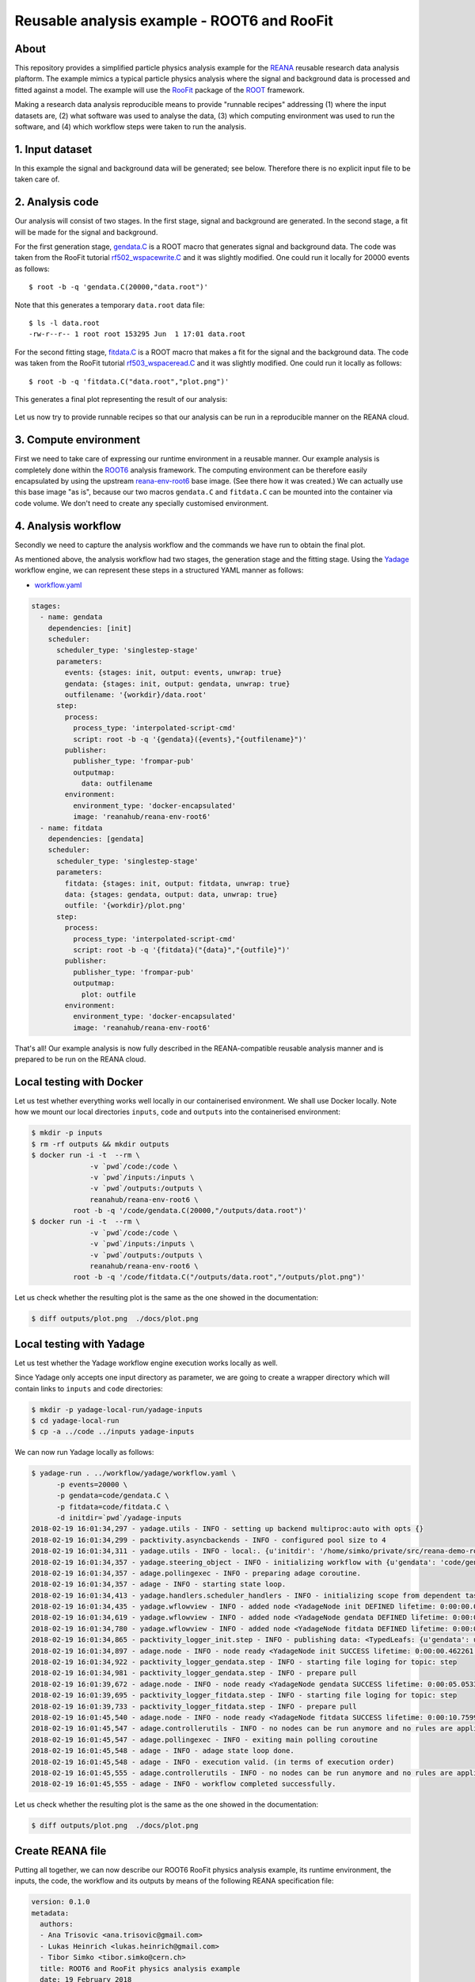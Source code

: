 ==============================================
 Reusable analysis example - ROOT6 and RooFit
==============================================

.. image:: https://img.shields.io/travis/reanahub/reana-demo-root6-roofit.svg
   :target: https://travis-ci.org/reanahub/reana-demo-root6-roofit

.. image:: https://badges.gitter.im/Join%20Chat.svg
   :target: https://gitter.im/reanahub/reana?utm_source=badge&utm_medium=badge&utm_campaign=pr-badge

.. image:: https://img.shields.io/github/license/reanahub/reana-demo-root6-roofit.svg
   :target: https://github.com/reanahub/reana-demo-root6-roofit/blob/master/COPYING

About
=====

This repository provides a simplified particle physics analysis example for the
`REANA <http://reanahub.io/>`_ reusable research data analysis plaftorm. The
example mimics a typical particle physics analysis where the signal and
background data is processed and fitted against a model. The example will use
the `RooFit <https://root.cern.ch/roofit>`_ package of the `ROOT
<https://root.cern.ch/>`_ framework.

Making a research data analysis reproducible means to provide "runnable recipes"
addressing (1) where the input datasets are, (2) what software was used to
analyse the data, (3) which computing environment was used to run the software,
and (4) which workflow steps were taken to run the analysis.

1. Input dataset
================

In this example the signal and background data will be generated; see below.
Therefore there is no explicit input file to be taken care of.

2. Analysis code
================

Our analysis will consist of two stages. In the first stage, signal and
background are generated. In the second stage, a fit will be made for the signal
and background.

For the first generation stage, `gendata.C <gendata.C>`_ is a ROOT macro that
generates signal and background data. The code was taken from the RooFit
tutorial `rf502_wspacewrite.C
<https://root.cern.ch/root/html/tutorials/roofit/rf502_wspacewrite.C.html>`_ and
it was slightly modified. One could run it locally for 20000 events as follows::

  $ root -b -q 'gendata.C(20000,"data.root")'

Note that this generates a temporary ``data.root`` data file::

  $ ls -l data.root
  -rw-r--r-- 1 root root 153295 Jun  1 17:01 data.root

For the second fitting stage, `fitdata.C <fitdata.C>`_ is a ROOT macro that
makes a fit for the signal and the background data. The code was taken from the
RooFit tutorial `rf503_wspaceread.C
<https://root.cern.ch/root/html/tutorials/roofit/rf503_wspaceread.C.html>`_ and
it was slightly modified. One could run it locally as follows::

  $ root -b -q 'fitdata.C("data.root","plot.png")'

This generates a final plot representing the result of our analysis:

.. figure:: https://raw.githubusercontent.com/reanahub/reana-demo-root6-roofit/master/docs/plot.png
   :alt: plot.png
   :align: center

Let us now try to provide runnable recipes so that our analysis can be run in a
reproducible manner on the REANA cloud.

3. Compute environment
======================

First we need to take care of expressing our runtime environment in a reusable
manner. Our example analysis is completely done within the `ROOT6
<https://root.cern.ch/>`_ analysis framework. The computing environment can be
therefore easily encapsulated by using the upstream `reana-env-root6
<https://github.com/reanahub/reana-env-root6>`_ base image. (See there how it
was created.) We can actually use this base image "as is", because our two
macros ``gendata.C`` and ``fitdata.C`` can be mounted into the container via
code volume. We don't need to create any specially customised environment.

4. Analysis workflow
====================

Secondly we need to capture the analysis workflow and the commands we have run
to obtain the final plot.

As mentioned above, the analysis workflow had two stages, the generation stage
and the fitting stage. Using the `Yadage <https://github.com/diana-hep/yadage>`_
workflow engine, we can represent these steps in a structured YAML manner as
follows:

- `workflow.yaml <workflow/yadage/workflow.yaml>`_

.. code-block:: yaml

    stages:
      - name: gendata
        dependencies: [init]
        scheduler:
          scheduler_type: 'singlestep-stage'
          parameters:
            events: {stages: init, output: events, unwrap: true}
            gendata: {stages: init, output: gendata, unwrap: true}
            outfilename: '{workdir}/data.root'
          step:
            process:
              process_type: 'interpolated-script-cmd'
              script: root -b -q '{gendata}({events},"{outfilename}")'
            publisher:
              publisher_type: 'frompar-pub'
              outputmap:
                data: outfilename
            environment:
              environment_type: 'docker-encapsulated'
              image: 'reanahub/reana-env-root6'
      - name: fitdata
        dependencies: [gendata]
        scheduler:
          scheduler_type: 'singlestep-stage'
          parameters:
            fitdata: {stages: init, output: fitdata, unwrap: true}
            data: {stages: gendata, output: data, unwrap: true}
            outfile: '{workdir}/plot.png'
          step:
            process:
              process_type: 'interpolated-script-cmd'
              script: root -b -q '{fitdata}("{data}","{outfile}")'
            publisher:
              publisher_type: 'frompar-pub'
              outputmap:
                plot: outfile
            environment:
              environment_type: 'docker-encapsulated'
              image: 'reanahub/reana-env-root6'

That's all! Our example analysis is now fully described in the REANA-compatible
reusable analysis manner and is prepared to be run on the REANA cloud.

Local testing with Docker
=========================

Let us test whether everything works well locally in our containerised
environment. We shall use Docker locally. Note how we mount our local
directories ``inputs``, ``code`` and ``outputs`` into the containerised
environment:

.. code-block:: console

    $ mkdir -p inputs
    $ rm -rf outputs && mkdir outputs
    $ docker run -i -t  --rm \
                  -v `pwd`/code:/code \
                  -v `pwd`/inputs:/inputs \
                  -v `pwd`/outputs:/outputs \
                  reanahub/reana-env-root6 \
              root -b -q '/code/gendata.C(20000,"/outputs/data.root")'
    $ docker run -i -t  --rm \
                  -v `pwd`/code:/code \
                  -v `pwd`/inputs:/inputs \
                  -v `pwd`/outputs:/outputs \
                  reanahub/reana-env-root6 \
              root -b -q '/code/fitdata.C("/outputs/data.root","/outputs/plot.png")'

Let us check whether the resulting plot is the same as the one showed in the
documentation:

.. code-block:: console

    $ diff outputs/plot.png  ./docs/plot.png

Local testing with Yadage
=========================

Let us test whether the Yadage workflow engine execution works locally as well.

Since Yadage only accepts one input directory as parameter, we are going to
create a wrapper directory which will contain links to ``inputs`` and ``code``
directories:

.. code-block:: console

    $ mkdir -p yadage-local-run/yadage-inputs
    $ cd yadage-local-run
    $ cp -a ../code ../inputs yadage-inputs

We can now run Yadage locally as follows:

.. code-block:: console

    $ yadage-run . ../workflow/yadage/workflow.yaml \
          -p events=20000 \
          -p gendata=code/gendata.C \
          -p fitdata=code/fitdata.C \
          -d initdir=`pwd`/yadage-inputs
    2018-02-19 16:01:34,297 - yadage.utils - INFO - setting up backend multiproc:auto with opts {}
    2018-02-19 16:01:34,299 - packtivity.asyncbackends - INFO - configured pool size to 4
    2018-02-19 16:01:34,311 - yadage.utils - INFO - local:. {u'initdir': '/home/simko/private/src/reana-demo-root6-roofit/yadage-local-run/yadage-inputs'}
    2018-02-19 16:01:34,357 - yadage.steering_object - INFO - initializing workflow with {u'gendata': 'code/gendata.C', u'fitdata': 'code/fitdata.C', u'events': 20000}
    2018-02-19 16:01:34,357 - adage.pollingexec - INFO - preparing adage coroutine.
    2018-02-19 16:01:34,357 - adage - INFO - starting state loop.
    2018-02-19 16:01:34,413 - yadage.handlers.scheduler_handlers - INFO - initializing scope from dependent tasks
    2018-02-19 16:01:34,435 - yadage.wflowview - INFO - added node <YadageNode init DEFINED lifetime: 0:00:00.000253  runtime: None (id: 23855c9fe3d01cc568e891af020be486cb0eac17) has result: True>
    2018-02-19 16:01:34,619 - yadage.wflowview - INFO - added node <YadageNode gendata DEFINED lifetime: 0:00:00.000127  runtime: None (id: 3075a77f855645a5556f5355ff66952a3c03b58f) has result: True>
    2018-02-19 16:01:34,780 - yadage.wflowview - INFO - added node <YadageNode fitdata DEFINED lifetime: 0:00:00.000128  runtime: None (id: 6908bd540badcabce2d97fa095a7772a5d577210) has result: True>
    2018-02-19 16:01:34,865 - packtivity_logger_init.step - INFO - publishing data: <TypedLeafs: {u'gendata': u'/home/simko/private/src/reana-demo-root6-roofit/yadage-local-run/yadage-inputs/code/gendata.C', u'fitdata': u'/home/simko/private/src/reana-demo-root6-roofit/yadage-local-run/yadage-inputs/code/fitdata.C', u'events': 20000}>
    2018-02-19 16:01:34,897 - adage.node - INFO - node ready <YadageNode init SUCCESS lifetime: 0:00:00.462261  runtime: 0:00:00.031310 (id: 23855c9fe3d01cc568e891af020be486cb0eac17) has result: True>
    2018-02-19 16:01:34,922 - packtivity_logger_gendata.step - INFO - starting file loging for topic: step
    2018-02-19 16:01:34,981 - packtivity_logger_gendata.step - INFO - prepare pull
    2018-02-19 16:01:39,672 - adage.node - INFO - node ready <YadageNode gendata SUCCESS lifetime: 0:00:05.053356  runtime: 0:00:04.751996 (id: 3075a77f855645a5556f5355ff66952a3c03b58f) has result: True>
    2018-02-19 16:01:39,695 - packtivity_logger_fitdata.step - INFO - starting file loging for topic: step
    2018-02-19 16:01:39,733 - packtivity_logger_fitdata.step - INFO - prepare pull
    2018-02-19 16:01:45,540 - adage.node - INFO - node ready <YadageNode fitdata SUCCESS lifetime: 0:00:10.759921  runtime: 0:00:05.846398 (id: 6908bd540badcabce2d97fa095a7772a5d577210) has result: True>
    2018-02-19 16:01:45,547 - adage.controllerutils - INFO - no nodes can be run anymore and no rules are applicable
    2018-02-19 16:01:45,547 - adage.pollingexec - INFO - exiting main polling coroutine
    2018-02-19 16:01:45,548 - adage - INFO - adage state loop done.
    2018-02-19 16:01:45,548 - adage - INFO - execution valid. (in terms of execution order)
    2018-02-19 16:01:45,555 - adage.controllerutils - INFO - no nodes can be run anymore and no rules are applicable
    2018-02-19 16:01:45,555 - adage - INFO - workflow completed successfully.

Let us check whether the resulting plot is the same as the one showed in the
documentation:

.. code-block:: console

    $ diff outputs/plot.png  ./docs/plot.png

Create REANA file
=================

Putting all together, we can now describe our ROOT6 RooFit physics analysis
example, its runtime environment, the inputs, the code, the workflow and its
outputs by means of the following REANA specification file:

.. code-block:: yaml

    version: 0.1.0
    metadata:
      authors:
      - Ana Trisovic <ana.trisovic@gmail.com>
      - Lukas Heinrich <lukas.heinrich@gmail.com>
      - Tibor Simko <tibor.simko@cern.ch>
      title: ROOT6 and RooFit physics analysis example
      date: 19 February 2018
      repository: https://github.com/reanahub/reana-demo-root6-roofit/
    code:
      files:
      - code/gendata.C
      - code/fitdata.C
    inputs:
      parameters:
        events: 20000
        gendata: code/gendata.C
        fitdata: code/fitdata.C
    outputs:
      files:
      - outputs/plot.png
    environments:
      - type: docker
        image: reanahub/reana-env-root6
    workflow:
      type: yadage
      file: workflow/yadage/workflow.yaml

Run the example on REANA cloud
==============================

We can now install the REANA client and submit the ROOT6 RooFit analysis example
to run on some particular REANA cloud instance. We start by installing the
client:

.. code-block:: console

    $ mkvirtualenv reana-client -p /usr/bin/python2.7
    $ pip install reana-client

and connect to the REANA cloud instance where we will run this example:

.. code-block:: console

    $ export REANA_SERVER_URL=http://192.168.99.100:32658
    $ reana-client ping
    [INFO] REANA Server URL ($REANA_SERVER_URL) is: http://192.168.99.100:32658
    [INFO] Connecting to http://192.168.99.100:32658
    [INFO] Server is running.

We can now initialise workflow and upload our ROOT macros as input code:

.. code-block:: console

    $ reana-client workflow create
    [INFO] REANA Server URL ($REANA_SERVER_URL) is: http://192.168.99.100:32658
    [INFO] Validating REANA specification file: /home/simko/private/src/reana-demo-root6-roofit/reana.yaml
    [INFO] Connecting to http://192.168.99.100:32658
    {u'message': u'Workflow workspace created', u'workflow_id': u'3be010aa-b3b5-408c-9d16-17f0518a6995'}
    $ export REANA_WORKON=3be010aa-b3b5-408c-9d16-17f0518a6995
    $ reana-client workflow status
    [INFO] REANA Server URL ($REANA_SERVER_URL) is: http://192.168.99.100:32658
    [INFO] Workflow "3be010aa-b3b5-408c-9d16-17f0518a6995" selected
    Name        |UUID                                |User                                |Organization|Status
    ------------|------------------------------------|------------------------------------|------------|-------
    nervous_shaw|3be010aa-b3b5-408c-9d16-17f0518a6995|00000000-0000-0000-0000-000000000000|default     |created
    $ reana-client code upload gendata.C
    [INFO] REANA Server URL ($REANA_SERVER_URL) is: http://192.168.99.100:32658
    [INFO] Workflow "3be010aa-b3b5-408c-9d16-17f0518a6995" selected
    Uploading ./code/gendata.C ...
    File ./code/gendata.C was successfully uploaded.
    $ reana-client code upload fitdata.C
    [INFO] REANA Server URL ($REANA_SERVER_URL) is: http://192.168.99.100:32658
    [INFO] Workflow "3be010aa-b3b5-408c-9d16-17f0518a6995" selected
    Uploading ./code/fitdata.C ...
    File ./code/fitdata.C was successfully uploaded.
    $ reana-client code list
    [INFO] REANA Server URL ($REANA_SERVER_URL) is: http://192.168.99.100:32658
    Name     |Size|Last-Modified
    ---------|----|--------------------------------
    fitdata.C|1648|2018-02-19 15:12:56.966400+00:00
    gendata.C|1937|2018-02-19 15:12:51.891938+00:00

Start workflow execution and enquire about its running status:

.. code-block:: console

    $ reana-client workflow start
    [INFO] REANA Server URL ($REANA_SERVER_URL) is: http://192.168.99.100:32658
    [INFO] Workflow `3be010aa-b3b5-408c-9d16-17f0518a6995` selected
    Workflow `3be010aa-b3b5-408c-9d16-17f0518a6995` has been started.
    [INFO] Connecting to http://192.168.99.100:32658
    {u'status': u'running', u'organization': u'default', u'message': u'Workflow successfully launched', u'user': u'00000000-0000-0000-0000-000000000000', u'workflow_id': u'3be010aa-b3b5-408c-9d16-17f0518a6995'}
    Workflow `3be010aa-b3b5-408c-9d16-17f0518a6995` has been started.
    $ reana-client workflow status
    [INFO] REANA Server URL ($REANA_SERVER_URL) is: http://192.168.99.100:32658
    [INFO] Workflow "3be010aa-b3b5-408c-9d16-17f0518a6995" selected
    Name         |UUID                                |User                                |Organization|Status
    -------------|------------------------------------|------------------------------------|------------|-------
    naughty_gates|3be010aa-b3b5-408c-9d16-17f0518a6995|00000000-0000-0000-0000-000000000000|default     |running
    $ reana-client workflow status
    [INFO] REANA Server URL ($REANA_SERVER_URL) is: http://192.168.99.100:32658
    [INFO] Workflow "3be010aa-b3b5-408c-9d16-17f0518a6995" selected
    Name          |UUID                                |User                                |Organization|Status
    --------------|------------------------------------|------------------------------------|------------|--------
    pensive_carson|3be010aa-b3b5-408c-9d16-17f0518a6995|00000000-0000-0000-0000-000000000000|default     |finished

After the workflow execution successfully finished, we can retrieve its output:

.. code-block:: console

    $ reana-client outputs list
    [INFO] REANA Server URL ($REANA_SERVER_URL) is: http://192.168.99.100:32658
    [INFO] Workflow "3be010aa-b3b5-408c-9d16-17f0518a6995" selected
    Name                                 |Size  |Last-Modified
    -------------------------------------|------|--------------------------------
    gendata/data.root                    |153468|2018-02-19 15:17:16.154741+00:00
    fitdata/plot.png                     |16273 |2018-02-19 15:17:16.154741+00:00
    _yadage/yadage_snapshot_backend.json |773   |2018-02-19 15:17:16.154741+00:00
    _yadage/yadage_snapshot_workflow.json|12426 |2018-02-19 15:17:16.154741+00:00
    _yadage/yadage_template.json         |1817  |2018-02-19 15:17:16.154741+00:00
    $ reana-client outputs download fitdata/plot.png
    [INFO] REANA Server URL ($REANA_SERVER_URL) is: http://192.168.99.100:32658
    [INFO] fitdata/plot.png binary file downloaded ... writing to ./outputs/
    File fitdata/plot.png downloaded to ./outputs/

Let us check whether the resulting plot is the same as the one showed in the
documentation:

.. code-block:: console

    $ ls -l outputs/fitdata/plot.png
    -rw-r--r-- 1 simko simko 16273 Feb 19 16:18 outputs/fitdata/plot.png
    $ diff outputs/fitdata/plot.png ./docs/plot.png

Thank you for using the `REANA <http://reanahub.io/>`_ reusable analysis
platform.
